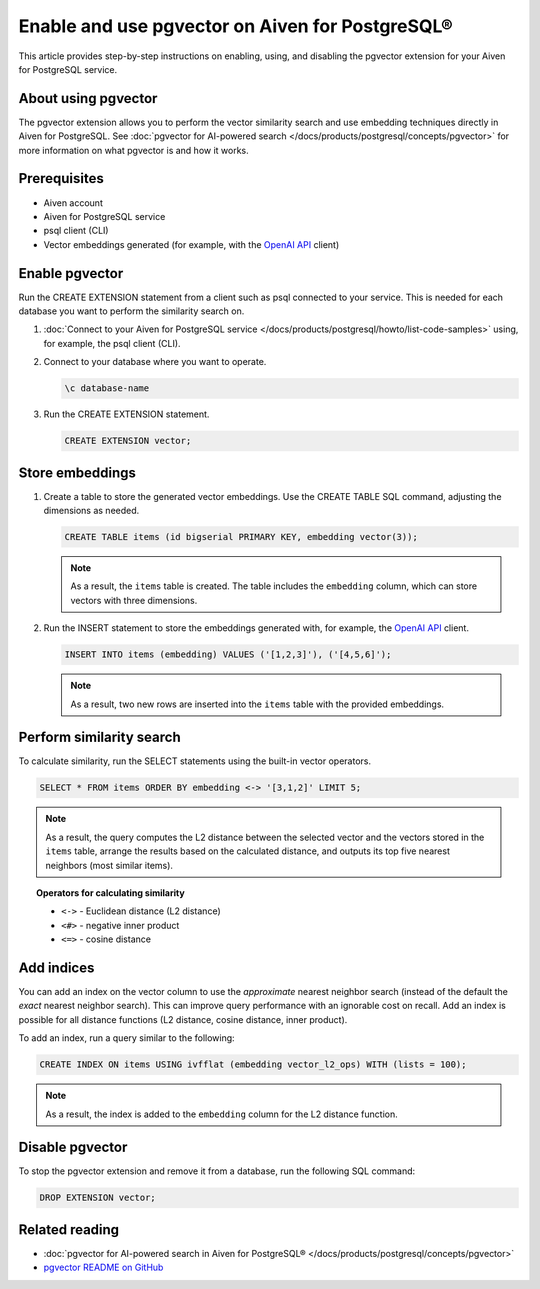 Enable and use pgvector on Aiven for PostgreSQL®
================================================

This article provides step-by-step instructions on enabling, using, and disabling the pgvector extension for your Aiven for PostgreSQL service.

About using pgvector
--------------------

The pgvector extension allows you to perform the vector similarity search and use embedding techniques directly in Aiven for PostgreSQL. See :doc:`pgvector for AI-powered search </docs/products/postgresql/concepts/pgvector>` for more information on what pgvector is and how it works.

Prerequisites
-------------

* Aiven account
* Aiven for PostgreSQL service
* psql client (CLI)
* Vector embeddings generated (for example, with the `OpenAI API <https://platform.openai.com/docs/api-reference/embeddings/create>`_ client)

Enable pgvector
---------------

Run the CREATE EXTENSION statement from a client such as psql connected to your service. This is needed for each database you want to perform the similarity search on.

1. :doc:`Connect to your Aiven for PostgreSQL service </docs/products/postgresql/howto/list-code-samples>` using, for example, the psql client (CLI).
2. Connect to your database where you want to operate.

   .. code-block:: bash

      \c database-name

3. Run the CREATE EXTENSION statement.

   .. code-block:: bash

      CREATE EXTENSION vector;

Store embeddings
----------------

1. Create a table to store the generated vector embeddings. Use the CREATE TABLE SQL command, adjusting the dimensions as needed.

   .. code-block:: bash

      CREATE TABLE items (id bigserial PRIMARY KEY, embedding vector(3));

   .. note::

    As a result, the ``items`` table is created. The table includes the ``embedding`` column, which can store vectors with three dimensions.

2. Run the INSERT statement to store the embeddings generated with, for example, the `OpenAI API <https://platform.openai.com/docs/api-reference/embeddings/create>`_ client.

   .. code-block:: bash

      INSERT INTO items (embedding) VALUES ('[1,2,3]'), ('[4,5,6]');

   .. note::

    As a result, two new rows are inserted into the ``items`` table with the provided embeddings.

Perform similarity search
-------------------------

To calculate similarity, run the SELECT statements using the built-in vector operators.

.. code-block:: bash

   SELECT * FROM items ORDER BY embedding <-> '[3,1,2]' LIMIT 5;

.. note:: 

   As a result, the query computes the L2 distance between the selected vector and the vectors stored in the ``items`` table, arrange the results based on the calculated distance, and outputs its top five nearest neighbors (most similar items).

.. topic:: Operators for calculating similarity

   * ``<->`` - Euclidean distance (L2 distance)
   * ``<#>`` - negative inner product
   * ``<=>`` - cosine distance

Add indices
-----------

You can add an index on the vector column to use the *approximate* nearest neighbor search (instead of the default the *exact* nearest neighbor search). This can improve query performance with an ignorable cost on recall. Add an index is possible for all distance functions (L2 distance, cosine distance, inner product).

To add an index, run a query similar to the following:

.. code-block:: bash

   CREATE INDEX ON items USING ivfflat (embedding vector_l2_ops) WITH (lists = 100);

.. note:: 

   As a result, the index is added to the ``embedding`` column for the L2 distance function.

Disable pgvector
----------------

To stop the pgvector extension and remove it from a database, run the following SQL command:

.. code-block:: bash

   DROP EXTENSION vector;

Related reading
---------------

* :doc:`pgvector for AI-powered search in Aiven for PostgreSQL® </docs/products/postgresql/concepts/pgvector>`
* `pgvector README on GitHub <https://github.com/pgvector/pgvector/blob/master/README.md>`_
